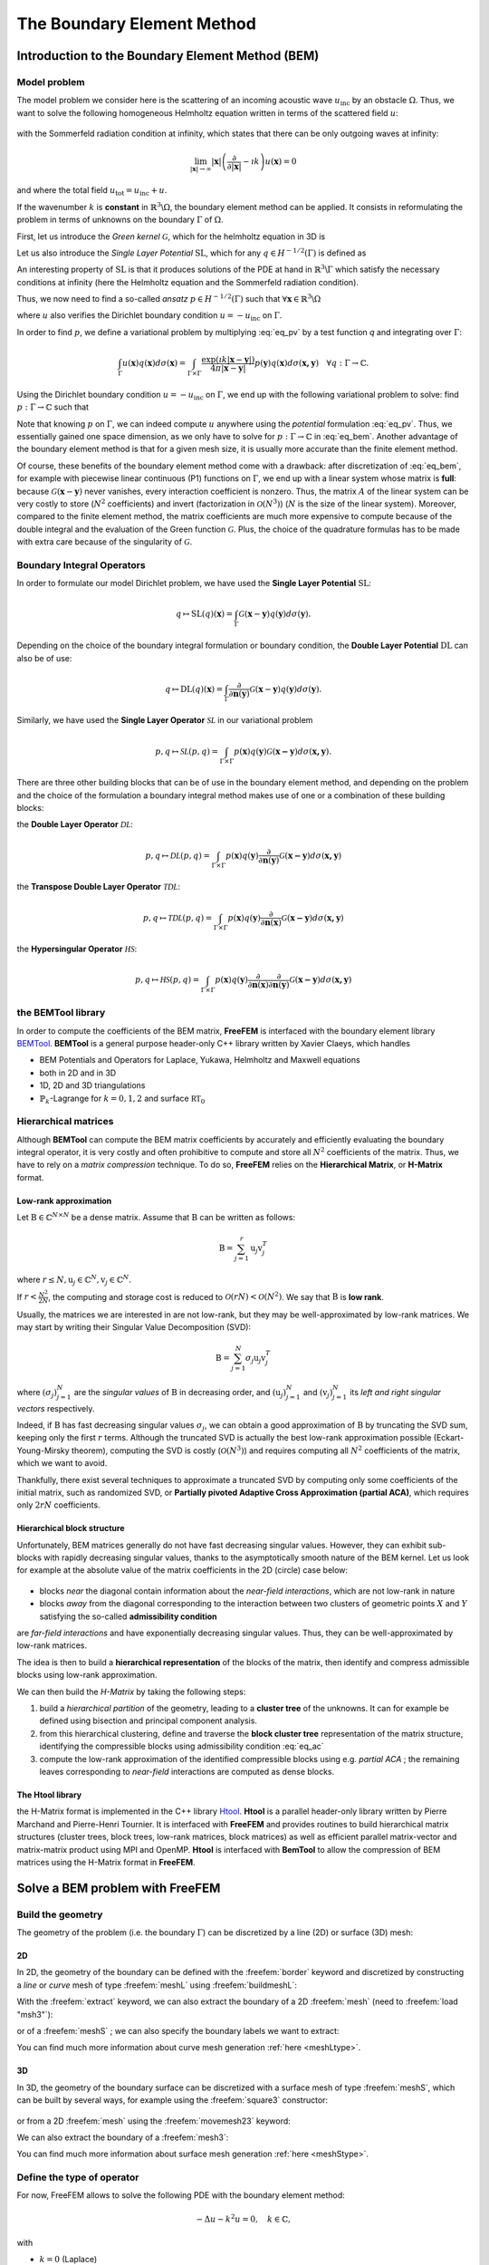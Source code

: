 .. role:: freefem(code)
  :language: freefem

.. _BEM:

The Boundary Element Method
===========================

Introduction to the Boundary Element Method (BEM)
-------------------------------------------------

.. _BEMintromodel:

Model problem
~~~~~~~~~~~~~

The model problem we consider here is the scattering of an incoming acoustic wave :math:`u_\text{inc}` by an obstacle :math:`\Omega`. Thus, we want to solve the following homogeneous Helmholtz equation written in terms of the scattered field :math:`u`:

.. figure:: images/BEM_figdomainbem.png
    :name: BEMfigdomainbem
    :width: 30%

.. math::
  :label: eq_modelpb

  \left \{
  \begin{aligned}
  - \Delta u - k^2 u &= 0 \;\; &\text{in} \;\; &\mathbb{R}^3 \backslash \Omega \\
  u &= - u_\text{inc}  \;\; &\text{on} \;\; &\Gamma\\
  &\text{+ radiation condition}\hspace{-2.8cm}
  \end{aligned}
  \right .

with the Sommerfeld radiation condition at infinity, which states that there can be only outgoing waves at infinity:

.. math::
  \lim_{|\boldsymbol{x}| \rightarrow \infty} |\boldsymbol{x}| \left( \frac{\partial}{\partial |\boldsymbol{x}|} - \imath k \right) u(\boldsymbol{x}) = 0

and where the total field :math:`u_\text{tot} = u_\text{inc} + u`.

If the wavenumber :math:`k` is **constant** in :math:`\mathbb{R}^3 \backslash \Omega`, the boundary element method can be applied. It consists in reformulating the problem in terms of unknowns on the boundary :math:`\Gamma` of :math:`\Omega`.  

First, let us introduce the *Green kernel* :math:`\mathcal{G}`, which for the helmholtz equation in 3D is

.. math::
  :label: eq_p

  \mathcal{G}(\boldsymbol{x}) = \exp(\imath k |\boldsymbol{x}|) / (4 \pi |\boldsymbol{x}|).

Let us also introduce the *Single Layer Potential* :math:`\operatorname{SL}`, which for any :math:`q \in H^{-1/2}(\Gamma)` is defined as

.. math::
  :label: eq_sl

  \operatorname{SL}(q)(\boldsymbol{x}) = \int_{\Gamma} \mathcal{G}(\boldsymbol{x}-\boldsymbol{y}) q(\boldsymbol{y}) d\sigma(\boldsymbol{y}), \quad \forall \boldsymbol{x} \in \mathbb{R}^3 \backslash \Gamma.

An interesting property of :math:`\text{SL}` is that it produces solutions of the PDE at hand in :math:`\mathbb{R}^3 \backslash \Gamma` which satisfy the necessary conditions at infinity (here the Helmholtz equation and the Sommerfeld radiation condition).

Thus, we now need to find a so-called *ansatz* :math:`p \in H^{-1/2}(\Gamma)` such that :math:`\forall \boldsymbol{x} \in \mathbb{R}^3 \backslash \Omega`

.. math::
  :label: eq_pv

  u(\boldsymbol{x}) = \operatorname{SL}(p)(\boldsymbol{x}) = \int_{\Gamma} \mathcal{G}(\boldsymbol{x}-\boldsymbol{y}) p(\boldsymbol{y}) d\sigma(\boldsymbol{y}),

where :math:`u` also verifies the Dirichlet boundary condition :math:`u = - u_\text{inc}` on :math:`\Gamma`.  

In order to find :math:`p`, we define a variational problem by multiplying :eq:`eq_pv` by a test function `q` and integrating over :math:`\Gamma`:

.. math::
  \int_{\Gamma} u(\boldsymbol{x}) q(\boldsymbol{x}) d\sigma(\boldsymbol{x}) =
  \int_{\Gamma \times \Gamma} \frac{\exp(\imath k |\boldsymbol{x}-\boldsymbol{y}|)}{4 \pi |\boldsymbol{x}-\boldsymbol{y}|} p(\boldsymbol{y}) q(\boldsymbol{x}) d\sigma(\boldsymbol{x,y}) \quad \forall q : \Gamma \rightarrow \mathbb{C}.

Using the Dirichlet boundary condition :math:`u = - u_\text{inc}` on :math:`\Gamma`, we end up with the following variational problem to solve: find :math:`p : \Gamma \rightarrow \mathbb{C}` such that

.. math::
  :label: eq_bem

  \int_{\Gamma \times \Gamma} \frac{\exp(\imath k |\boldsymbol{x}-\boldsymbol{y}|)}{4 \pi |\boldsymbol{x}-\boldsymbol{y}|} p(\boldsymbol{y}) q(\boldsymbol{x}) d\sigma(\boldsymbol{x,y}) = - \int_{\Gamma} u_\text{inc}(\boldsymbol{x}) q(\boldsymbol{x}) d\sigma(\boldsymbol{x}) \quad \forall q : \Gamma \rightarrow \mathbb{C}.

Note that knowing :math:`p` on :math:`\Gamma`, we can indeed compute :math:`u` anywhere using the *potential* formulation :eq:`eq_pv`. Thus, we essentially gained one space dimension, as we only have to solve for :math:`p : \Gamma \rightarrow \mathbb{C}` in :eq:`eq_bem`. Another advantage of the boundary element method is that for a given mesh size, it is usually more accurate than the finite element method.

Of course, these benefits of the boundary element method come with a drawback: after discretization of :eq:`eq_bem`, for example with piecewise linear continuous (P1) functions on :math:`\Gamma`, we end up with a linear system whose matrix is **full**: because :math:`\mathcal{G}(\boldsymbol{x}-\boldsymbol{y})` never vanishes, every interaction coefficient is nonzero. Thus, the matrix :math:`A` of the linear system can be very costly to store (:math:`N^2` coefficients) and invert (factorization in :math:`\mathcal{O}(N^3)`) (:math:`N` is the size of the linear system).  
Moreover, compared to the finite element method, the matrix coefficients are much more expensive to compute because of the double integral and the evaluation of the Green function :math:`\mathcal{G}`. Plus, the choice of the quadrature formulas has to be made with extra care because of the singularity of :math:`\mathcal{G}`.

.. _BEMintroBIO:

Boundary Integral Operators
~~~~~~~~~~~~~~~~~~~~~~~~~~~

In order to formulate our model Dirichlet problem, we have used the **Single Layer Potential** :math:`\operatorname{SL}`:

.. math::
  q \mapsto \operatorname{SL}(q)(\boldsymbol{x}) = \int_{\Gamma} \mathcal{G}(\boldsymbol{x}-\boldsymbol{y}) q(\boldsymbol{y}) d\sigma(\boldsymbol{y}).

Depending on the choice of the boundary integral formulation or boundary condition, the **Double Layer Potential** :math:`\operatorname{DL}` can also be of use:

.. math::
  q \mapsto \operatorname{DL}(q)(\boldsymbol{x}) = \int_{\Gamma} \frac{\partial}{\partial \boldsymbol{n} (\boldsymbol{y})} \mathcal{G}(\boldsymbol{x}-\boldsymbol{y}) q(\boldsymbol{y}) d\sigma(\boldsymbol{y}).

Similarly, we have used the **Single Layer Operator** :math:`\mathcal{SL}` in our variational problem

.. math::
  p, q \mapsto \mathcal{SL}(p,q) = \int_{\Gamma \times \Gamma} p(\boldsymbol{x}) q(\boldsymbol{y}) \mathcal{G}(\boldsymbol{x - y}) d \sigma(\boldsymbol{x,y}).

There are three other building blocks that can be of use in the boundary element method, and depending on the problem and the choice of the formulation a boundary integral method makes use of one or a combination of these building blocks:

the **Double Layer Operator** :math:`\mathcal{DL}`:

.. math::
  p, q \mapsto \mathcal{DL}(p,q) = \int_{\Gamma \times \Gamma} p(\boldsymbol{x}) q(\boldsymbol{y}) \frac{\partial}{\partial \boldsymbol{n} (\boldsymbol{y})} \mathcal{G}(\boldsymbol{x - y}) d \sigma(\boldsymbol{x,y})

the **Transpose Double Layer Operator** :math:`\mathcal{TDL}`:

.. math::
  p, q \mapsto \mathcal{TDL}(p,q) = \int_{\Gamma \times \Gamma} p(\boldsymbol{x}) q(\boldsymbol{y}) \frac{\partial}{\partial \boldsymbol{n} (\boldsymbol{x})} \mathcal{G}(\boldsymbol{x - y}) d \sigma(\boldsymbol{x,y})

the **Hypersingular Operator** :math:`\mathcal{HS}`:

.. math::
  p, q \mapsto \mathcal{HS}(p,q) = \int_{\Gamma \times \Gamma} p(\boldsymbol{x}) q(\boldsymbol{y})  \frac{\partial}{\partial \boldsymbol{n} (\boldsymbol{x})} \frac{\partial}{\partial \boldsymbol{n} (\boldsymbol{y})} \mathcal{G}(\boldsymbol{x - y}) d \sigma(\boldsymbol{x,y})

the BEMTool library
~~~~~~~~~~~~~~~~~~~

In order to compute the coefficients of the BEM matrix, **FreeFEM** is interfaced with the boundary element library `BEMTool`_. **BEMTool** is a general purpose header-only C++ library written by Xavier Claeys, which handles

- BEM Potentials and Operators for Laplace, Yukawa, Helmholtz and Maxwell equations
- both in 2D and in 3D
- 1D, 2D and 3D triangulations
- :math:`\mathbb{P}_k`-Lagrange for :math:`k = 0,1,2` and surface :math:`\mathbb{RT}_0`

.. _BEMTool: https://github.com/xclaeys/BemTool

Hierarchical matrices
~~~~~~~~~~~~~~~~~~~~~

Although **BEMTool** can compute the BEM matrix coefficients by accurately and efficiently evaluating the boundary integral operator, it is very costly and often prohibitive to compute and store all :math:`N^2` coefficients of the matrix. Thus, we have to rely on a *matrix compression* technique. To do so, **FreeFEM** relies on the **Hierarchical Matrix**, or **H-Matrix** format.

Low-rank approximation
**********************

Let :math:`\textbf{B} \in \mathbb{C}^{N \times N}` be a dense matrix. Assume that :math:`\textbf{B}` can be written as follows:

.. math::
  \textbf{B} = \sum_{j=1}^r \textbf{u}_j \textbf{v}_j^T

where :math:`r \leq N, \textbf{u}_j \in \mathbb{C}^{N}, \textbf{v}_j \in \mathbb{C}^{N}.`

If :math:`r < \frac{N^2}{2 N}`, the computing and storage cost is reduced to :math:`\mathcal{O}(r N) < \mathcal{O}(N^2)`. We say that :math:`\textbf{B}` is **low rank**.  

Usually, the matrices we are interested in are not low-rank, but they may be well-approximated by low-rank matrices. We may start by writing their Singular Value Decomposition (SVD):

.. math::
  \textbf{B} = \sum_{j=1}^N \sigma_j \textbf{u}_j \textbf{v}_j^T

where :math:`(\sigma_j)_{j=1}^N` are the *singular values* of :math:`\textbf{B}` in decreasing order, and :math:`(\textbf{u}_j)_{j=1}^N` and :math:`(\textbf{v}_j)_{j=1}^N` its *left and right singular vectors* respectively.  

Indeed, if :math:`\textbf{B}` has fast decreasing singular values :math:`\sigma_j`, we can obtain a good approximation of :math:`\textbf{B}` by truncating the SVD sum, keeping only the first :math:`r` terms. Although the truncated SVD is actually the best low-rank approximation possible (Eckart-Young-Mirsky theorem), computing the SVD is costly (:math:`\mathcal{O}(N^3)`) and requires computing all :math:`N^2` coefficients of the matrix, which we want to avoid.  

Thankfully, there exist several techniques to approximate a truncated SVD by computing only some coefficients of the initial matrix, such as randomized SVD, or **Partially pivoted Adaptive Cross Approximation (partial ACA)**, which requires only :math:`2 r N` coefficients.

Hierarchical block structure
****************************

Unfortunately, BEM matrices generally do not have fast decreasing singular values. However, they can exhibit sub-blocks with rapidly decreasing singular values, thanks to the asymptotically smooth nature of the BEM kernel. Let us look for example at the absolute value of the matrix coefficients in the 2D (circle) case below:

.. figure:: images/BEM_figyumatrix.png
    :name: BEMfigyumatrix
    :width: 40%

- blocks *near* the diagonal contain information about the *near-field interactions*, which are not low-rank in nature
- blocks *away* from the diagonal corresponding to the interaction between two clusters of geometric points :math:`X` and :math:`Y` satisfying the so-called **admissibility condition**

.. math::
  :label: eq_ac

  \max(\text{diam}(X),\text{diam}(Y)) \leq \eta \text{ dist}(X,Y)

are *far-field interactions* and have exponentially decreasing singular values. Thus, they can be well-approximated by low-rank matrices.  

The idea is then to build a **hierarchical representation** of the blocks of the matrix, then identify and compress admissible blocks using low-rank approximation.  

We can then build the *H-Matrix* by taking the following steps:

1. build a *hierarchical partition* of the geometry, leading to a **cluster tree** of the unknowns. It can for example be defined using bisection and principal component analysis.
2. from this hierarchical clustering, define and traverse the **block cluster tree** representation of the matrix structure, identifying the compressible blocks using admissibility condition :eq:`eq_ac`
3. compute the low-rank approximation of the identified compressible blocks using e.g. *partial ACA* ; the remaining leaves corresponding to *near-field* interactions are computed as dense blocks.

.. figure:: images/BEM_fighmatrix.*
    :name: BEMfighmatrix
    :width: 80%

The Htool library
*****************

the H-Matrix format is implemented in the C++ library `Htool`_. **Htool** is a parallel header-only library written by Pierre Marchand and Pierre-Henri Tournier. It is interfaced with **FreeFEM** and provides routines to build hierarchical matrix structures (cluster trees, block trees, low-rank matrices, block matrices) as well as efficient parallel matrix-vector and matrix-matrix product using MPI and OpenMP. **Htool** is interfaced with **BemTool** to allow the compression of BEM matrices using the H-Matrix format in **FreeFEM**.

.. figure:: images/BEM_fighmatrixpara.*
    :name: BEMfighmatrixpara
    :width: 45%

.. _Htool: https://github.com/htool-ddm/htool

Solve a BEM problem with FreeFEM
--------------------------------

Build the geometry
~~~~~~~~~~~~~~~~~~

The geometry of the problem (i.e. the boundary :math:`\Gamma`) can be discretized by a line (2D) or surface (3D) mesh:

2D
**

In 2D, the geometry of the boundary can be defined with the :freefem:`border` keyword and discretized by constructing a *line* or *curve* mesh of type :freefem:`meshL` using :freefem:`buildmeshL`:

.. code-block:: freefem
  :linenos:

  border b(t = 0, 2*pi){x=cos(t); y=sin(t);}
  meshL ThL = buildmeshL(b(100));

With the :freefem:`extract` keyword, we can also extract the boundary of a 2D :freefem:`mesh` (need to :freefem:`load "msh3"`):

.. code-block:: freefem
  :linenos:

  load "msh3"
  mesh Th = square(10,10);
  meshL ThL = extract(Th);

or of a :freefem:`meshS` ; we can also specify the boundary labels we want to extract:

.. code-block:: freefem
  :linenos:

  load "msh3"
  meshS ThS = square3(10,10);
  int[int] labs = [1,2];
  meshL ThL = extract(ThS, label=labs);

You can find much more information about curve mesh generation :ref:`here <meshLtype>`.

3D
**

In 3D, the geometry of the boundary surface can be discretized with a surface mesh of type :freefem:`meshS`, which can be built by several ways, for example using the :freefem:`square3` constructor:

.. code-block:: freefem
  :linenos:

  load "msh3"
  real R = 3, r=1, h=0.2;
  int nx = R*2*pi/h, ny = r*2*pi/h;
  func torex = (R+r*cos(y*pi*2))*cos(x*pi*2);
  func tore y= (R+r*cos(y*pi*2))*sin(x*pi*2);
  func torez = r*sin(y*pi*2);
  meshS ThS = square3(nx,ny,[torex,torey,torez],removeduplicate=true);

.. figure:: images/BEM_figtorus.png
    :name: BEMfigtorus
    :width: 30%

or from a 2D :freefem:`mesh` using the :freefem:`movemesh23` keyword:

.. code-block:: freefem
  :linenos:

  load "msh3"
  mesh Th = square(10,10);
  meshS ThS = movemesh23(Th, transfo=[x,y,cos(x)^2+sin(y)^2]);

We can also extract the boundary of a :freefem:`mesh3`:

.. code-block:: freefem
  :linenos:

  load "msh3"
  mesh3 Th3 = cube(10,10,10);
  int[int] labs = [1,2,3,4];
  meshS ThS = extract(Th3, label=labs);

You can find much more information about surface mesh generation :ref:`here <meshStype>`.

Define the type of operator
~~~~~~~~~~~~~~~~~~~~~~~~~~~

For now, FreeFEM allows to solve the following PDE with the boundary element method:

.. math::
  -\Delta u - k^2 u = 0, \quad k \in \mathbb{C},

with

- :math:`k = 0` (Laplace)
- :math:`k \in \mathbb{R}^*_+` (Helmholtz)
- :math:`k \in \imath \mathbb{R}^*_+` (Yukawa)

First, the BEM plugin needs to be loaded:

.. code-block:: freefem
  :linenos:

  load "bem"

The information about the type of operator and the PDE can be specified by defining a variable of type :freefem:`BemKernel`:

.. code-block:: freefem
  :linenos:

  BemKernel Ker("SL",k=2*pi);

You can choose the type of operator depending on your formulation (see :ref:`Boundary Integral Operators <BEMintroBIO>`):

- :freefem:`"SL"`: **Single Layer Operator** :math:`\mathcal{SL}`
- :freefem:`"DL"`: **Double Layer Operator** :math:`\mathcal{DL}`
- :freefem:`"TDL"`: **Transpose Double Layer Operator** :math:`\mathcal{TDL}`
- :freefem:`"HS"`: **Hyper Singular Operator** :math:`\mathcal{HS}`

Define the variational problem
~~~~~~~~~~~~~~~~~~~~~~~~~~~~~~

We can then define the variational form of the BEM problem. The double BEM integral is represented by the :freefem:`int1dx1d` keyword in the 2D case, and by :freefem:`int2dx2d` for a 3D problem. The :freefem:`BEM` keyword inside the integral takes the BEM kernel operator as argument: 

.. code-block:: freefem
  :linenos:

  BemKernel Ker("SL", k=2*pi);
  varf vbem(u,v) = int2dx2d(ThS)(ThS)(BEM(Ker,u,v));

You can also specify the BEM kernel directly inside the integral:

.. code-block:: freefem
  :linenos:

  varf vbem(u,v) = int2dx2d(ThS)(ThS)(BEM(BemKernel("SL",k=2*pi),u,v));

Depending on the choice of the BEM formulation, there can be additional terms in the variational form. For example, **Second kind formulations** have an additional mass term:

.. code-block:: freefem
  :linenos:

  BemKernel Ker("HS", k=2*pi);
  varf vbem(u,v) = int2dx2d(ThS)(ThS)(BEM(Ker,u,v)) - int2d(ThS)(0.5*u*v);

We can also define a linear combination of two BEM kernels, which is useful for **Combined formulations**:

.. code-block:: freefem
  :linenos:

  complex k=2*pi;
  BemKernel Ker1("HS", k=k);
  BemKernel Ker2("DL", k=k);
  BemKernel Ker = 1./(1i*k) * Ker1 + Ker2;
  varf vbem(u,v) = int2dx2d(ThS)(ThS)(BEM(Ker,u,v)) - int2d(ThS)(0.5*u*v);

As a starting point, you can find how to solve a 2D scattering problem by a disk using a **First kind**, **Second kind** and **Combined** formulation, for a Dirichlet (`here <https://github.com/FreeFem/FreeFem-sources/blob/master/examples/mpi/Helmholtz_circle_Dirichlet.edp>`__) and Neumann (`here <https://github.com/FreeFem/FreeFem-sources/blob/master/examples/mpi/Helmholtz_circle_Neumann.edp>`__) boundary condition.

Assemble the H-Matrix
~~~~~~~~~~~~~~~~~~~~~

Assembling the matrix corresponding to the discretization of the variational form on an :freefem:`fespace` :freefem:`Uh` is similar to the finite element case, except that we end up with an :freefem:`HMatrix` instead of a sparse :freefem:`matrix`:

.. code-block:: freefem
  :linenos:

  fespace Uh(ThS,P1);
  HMatrix<complex> H = vbem(Uh,Uh);

Behind the scenes, **FreeFEM** is using **Htool** and **BEMTool** to assemble the H-Matrix.

.. note:: Since **Htool** is a parallel library, you need to use ``FreeFem++-mpi`` or ``ff-mpirun`` to be able to run your BEM script. The MPI parallelism is transparent to the user. You can speed up the computation by using multiple cores:

  .. code-block:: freefem
    :linenos:

    ff-mpirun -np 4 script.edp -wg

You can specify the different **Htool** parameters as below. These are the default values:

.. code-block:: freefem
  :linenos:

  HMatrix<complex> H = vbem(Uh,Uh,
    compressor = "partialACA", // or "fullACA", "SVD"
    eta = 10.,                 // parameter for the admissibility condition
    eps = 1e-3,                // target compression error for each block
    minclustersize = 10,       // minimum block side size min(n,m)
    maxblocksize = 1000000,    // maximum n*m block size
    commworld = mpiCommWorld); // MPI communicator

You can also set the default parameters globally in the script by changing the value of the global variables :freefem:`htoolEta`, :freefem:`htoolEpsilon`, :freefem:`htoolMinclustersize` and :freefem:`htoolMaxblocksize`.  

Once assembled, the H-Matrix can also be plotted with

.. code-block:: freefem
  :linenos:

  display(H, wait=true);

**FreeFEM** can also output some information and statistics about the assembly of :freefem:`H`:

.. code-block:: freefem
  :linenos:

  if (mpirank == 0) cout << H.infos << endl;

Solve the linear system
~~~~~~~~~~~~~~~~~~~~~~~

Generally, the right-hand-side of the linear system is built as the discretization of a standard linear form:

.. code-block:: freefem
  :linenos:

  Uh<complex> p, b;
  varf vrhs(u,v) = -int2d(ThS)(uinc*v);
  b[] = vrhs(0,Uh);

We can then solve the linear system to obtain :math:`p`, with the standard syntax:

.. code-block:: freefem
  :linenos:

  p[] = H^-1*b[];

Under the hood, **FreeFEM** solves the linear system with GMRES with a Jacobi (diagonal) preconditioner.

Compute the solution
~~~~~~~~~~~~~~~~~~~~

Finally, knowing :math:`p`, we can compute the solution :math:`u` of our initial problem :eq:`eq_modelpb` using the Potential as in :eq:`eq_pv`. As for the :freefem:`BemKernel`, the information about the type of potential can be specified by defining a variable of type :freefem:`BemPotential`:

.. code-block:: freefem
  :linenos:

  BemPotential Pot("SL", k=2*pi);

In order to benefit from low-rank compression, instead of using :eq:`eq_pv` to sequentially compute the value :math:`u(\boldsymbol{x})` at each point of interest :math:`\boldsymbol{x}`, we can compute the discretization of the Potential on a target finite element space :freefem:`UhOut` defined on an output mesh :freefem:`ThOut` with an H-Matrix.  

First, let us define the variational form corresponding to the potential that we want to use to reconstruct our solution. Similarly to the kernel case, the :freefem:`POT` keyword takes the potential as argument. Note that we have a single integral, and that :freefem:`v` plays the role of :math:`\boldsymbol{x}`.

.. code-block:: freefem
  :linenos:

  varf vpot(u,v) = int2d(ThS)(POT(Pot,u,v));

We can then assemble the rectangular H-Matrix from the potential variational form:

.. code-block:: freefem
  :linenos:

  fespace UhOut(ThOut,P1);
  HMatrix<complex> HP = vpot(Uh,UhOut);

Computing :math:`u` on :freefem:`UhOut` is then just a matter of performing the matrix-vector product of :freefem:`HP` with :freefem:`p`:

.. code-block:: freefem
  :linenos:

  UhOut<complex> u;
  u[] = HP*p[];
  plot(u);

2D example script
-----------------

Let us summarize what we have learned with a 2D version of our :ref:`model problem <BEMintromodel>` where we study the scattering of a plane wave by a disc:

.. code-block:: freefem
  :linenos:

  load "bem"

  real k = 10;

  int n = 100;

  border circle(t = 0, 2*pi){x=cos(t); y=sin(t);}
  meshL ThL = buildmeshL(circle(n));

  varf vbem(u,v) = int1dx1d(ThL)(ThL)(BEM(BemKernel("SL",k=k),u,v));

  fespace Uh(ThL,P1);
  HMatrix<complex> H = vbem(Uh,Uh);

  func uinc = exp(1i*k*x);
  Uh<complex> p, b;
  varf vrhs(u,v) = -int1d(ThL)(uinc*v);
  b[] = vrhs(0,Uh);

  p[] = H^-1*b[];

  varf vpot(u,v) = int1d(ThL)(POT(BemPotential("SL",k=k),u,v));

  int np = 200;
  int R = 4;
  border b1(t=-R, R){x=t; y=-R;}
  border b2(t=-R, R){x=R; y=t;}
  border b3(t=-R, R){x=-t; y=R;}
  border b4(t=-R, R){x=-R; y=-t;}
  mesh ThOut = buildmesh(b1(np)+b2(np)+b3(np)+b4(np)+circle(-n));

  fespace UhOut(ThOut,P1);
  HMatrix<complex> HP = vpot(Uh,UhOut);

  UhOut<complex> u, utot;
  u[] = HP*p[];

  utot = u + uinc;
  plot(utot,fill=1,value=1,cmm="u_total");

.. figure:: images/BEM_figcircle.png
  :name: BEMfigcircle
  :width: 80%